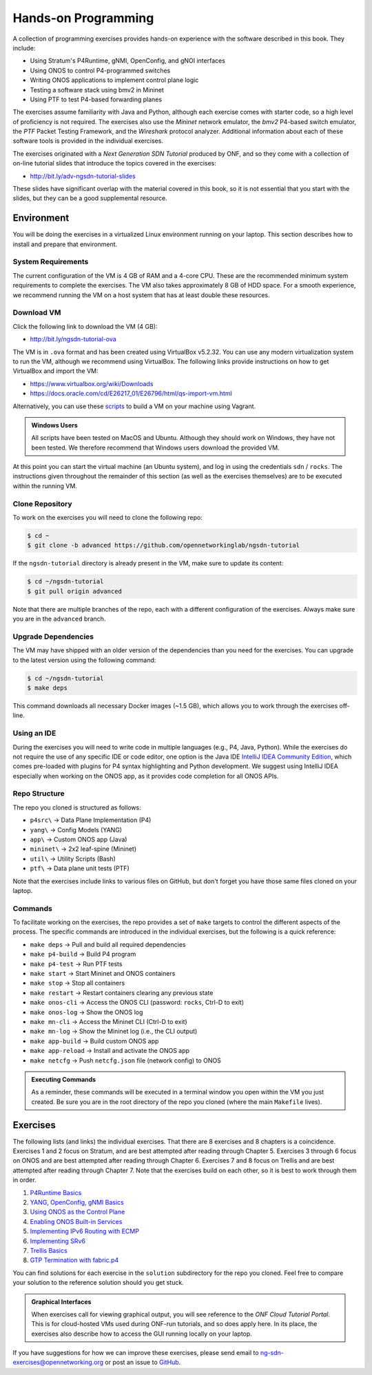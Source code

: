 Hands-on Programming
======================

A collection of programming exercises provides hands-on experience with
the software described in this book. They include:

* Using Stratum's P4Runtime, gNMI, OpenConfig, and gNOI interfaces
* Using ONOS to control P4-programmed switches
* Writing ONOS applications to implement control plane logic
* Testing a software stack using bmv2 in Mininet
* Using PTF to test P4-based forwarding planes

The exercises assume familiarity with Java and Python, although each
exercise comes with starter code, so a high level of proficiency is
not required. The exercises also use the *Mininet* network emulator,
the *bmv2* P4-based switch emulator, the *PTF* Packet Testing
Framework, and the *Wireshark* protocol analyzer. Additional
information about each of these software tools is provided in the
individual exercises.

The exercises originated with a *Next Generation SDN Tutorial*
produced by ONF, and so they come with a collection of on-line
tutorial slides that introduce the topics covered in the exercises:

* http://bit.ly/adv-ngsdn-tutorial-slides

These slides have significant overlap with the material covered in
this book, so it is not essential that you start with the slides, but
they can be a good supplemental resource.

Environment
----------------------------

You will be doing the exercises in a virtualized Linux environment
running on your laptop. This section describes how to install and
prepare that environment.

System Requirements
~~~~~~~~~~~~~~~~~~~~~~

The current configuration of the VM is 4 GB of RAM and a 4-core CPU.
These are the recommended minimum system requirements to complete the
exercises. The VM also takes approximately 8 GB of HDD space. For a
smooth experience, we recommend running the VM on a host system that
has at least double these resources.

Download VM
~~~~~~~~~~~~~~~~~

Click the following link to download the VM (4 GB):

* http://bit.ly/ngsdn-tutorial-ova

The VM is in ``.ova`` format and has been created using VirtualBox
v5.2.32. You can use any modern virtualization system to run the VM,
although we recommend using VirtualBox. The following links provide
instructions on how to get VirtualBox and import the VM:

* https://www.virtualbox.org/wiki/Downloads
* https://docs.oracle.com/cd/E26217_01/E26796/html/qs-import-vm.html

Alternatively, you can use these
`scripts <https://github.com/opennetworkinglab/ngsdn-tutorial/tree/advanced/util/vm>`__
to build a VM on your machine using Vagrant.

.. _warning-windows:
.. admonition:: Windows Users

   All scripts have been tested on MacOS and Ubuntu.  Although they
   should work on Windows, they have not been tested. We therefore
   recommend that Windows users download the provided VM.

At this point you can start the virtual machine (an Ubuntu system),
and log in using the credentials ``sdn`` / ``rocks``. The instructions
given throughout the remainder of this section (as well as the
exercises themselves) are to be executed within the running VM.


Clone Repository
~~~~~~~~~~~~~~~~~~

To work on the exercises you will need to clone the following repo:

.. code-block:: shell

    $ cd ~
    $ git clone -b advanced https://github.com/opennetworkinglab/ngsdn-tutorial

If the ``ngsdn-tutorial`` directory is already present in the VM, make
sure to update its content:

.. code-block:: shell 

    $ cd ~/ngsdn-tutorial
    $ git pull origin advanced

Note that there are multiple branches of the repo, each with a
different configuration of the exercises. Always make sure you are in
the ``advanced`` branch.

Upgrade Dependencies
~~~~~~~~~~~~~~~~~~~~~~~~~~~~~~~~~~

The VM may have shipped with an older version of the dependencies than
you need for the exercises. You can upgrade to the latest version
using the following command:

.. code-block:: shell 

    $ cd ~/ngsdn-tutorial
    $ make deps

This command downloads all necessary Docker images (~1.5 GB), which
allows you to work through the exercises off-line.

Using an IDE
~~~~~~~~~~~~~~~~~~~

During the exercises you will need to write code in multiple languages
(e.g., P4, Java, Python). While the exercises do not require the use
of any specific IDE or code editor, one option is the Java IDE
`IntelliJ IDEA Community Edition <https://www.jetbrains.com/idea/>`__,
which comes pre-loaded with plugins for P4 syntax highlighting and
Python development. We suggest using IntelliJ IDEA especially when
working on the ONOS app, as it provides code completion for all ONOS
APIs.

Repo Structure
~~~~~~~~~~~~~~~~~~~~~

The repo you cloned is structured as follows:

* ``p4src\`` → Data Plane Implementation (P4)
* ``yang\`` → Config Models (YANG)
* ``app\`` → Custom ONOS app (Java)
* ``mininet\`` → 2x2 leaf-spine (Mininet)
* ``util\`` → Utility Scripts (Bash)
* ``ptf\`` → Data plane unit tests (PTF)

Note that the exercises include links to various files on GitHub, but
don't forget you have those same files cloned on your laptop.

Commands
~~~~~~~~~~~~~~~~

To facilitate working on the exercises, the repo provides a set of
``make`` targets to control the different aspects of the process. The
specific commands are introduced in the individual exercises, but the
following is a quick reference:

* ``make deps`` → Pull and build all required dependencies
* ``make p4-build`` → Build P4 program
* ``make p4-test`` → Run PTF tests
* ``make start`` → Start Mininet and ONOS containers
* ``make stop`` → Stop all containers
* ``make restart`` → Restart containers clearing any previous state
* ``make onos-cli`` → Access the ONOS CLI (password: ``rocks``, Ctrl-D to exit)
* ``make onos-log`` →  Show the ONOS log
* ``make mn-cli`` →  Access the Mininet CLI (Ctrl-D to exit)
* ``make mn-log`` →  Show the Mininet log (i.e., the CLI output)
* ``make app-build`` → Build custom ONOS app
* ``make app-reload`` →  Install and activate the ONOS app
* ``make netcfg`` →  Push ``netcfg.json`` file (network config) to
  ONOS

.. _warning-cmds:
.. admonition:: Executing Commands

   As a reminder, these commands will be executed in a terminal window
   you open within the VM you just created. Be sure you are in the
   root directory of the repo you cloned (where the main ``Makefile``
   lives).

Exercises
------------------

The following lists (and links) the individual exercises. That there
are 8 exercises and 8 chapters is a coincidence. Exercises 1 and 2
focus on Stratum, and are best attempted after reading through Chapter
5. Exercises 3 through 6 focus on ONOS and are best attempted after
reading through Chapter 6. Exercises 7 and 8 focus on Trellis and are
best attempted after reading through Chapter 7. Note that the
exercises build on each other, so it is best to work through them in
order.

1. `P4Runtime Basics <https://github.com/opennetworkinglab/ngsdn-tutorial/blob/advanced/EXERCISE-1.md>`__ 
2. `YANG, OpenConfig, gNMI Basics <https://github.com/opennetworkinglab/ngsdn-tutorial/blob/advanced/EXERCISE-2.md>`__   
3. `Using ONOS as the Control Plane <https://github.com/opennetworkinglab/ngsdn-tutorial/blob/advanced/EXERCISE-3.md>`__ 
4. `Enabling ONOS Built-in Services <https://github.com/opennetworkinglab/ngsdn-tutorial/blob/advanced/EXERCISE-4.md>`__   
5. `Implementing IPv6 Routing with ECMP <https://github.com/opennetworkinglab/ngsdn-tutorial/blob/advanced/EXERCISE-5.md>`__ 
6. `Implementing SRv6 <https://github.com/opennetworkinglab/ngsdn-tutorial/blob/advanced/EXERCISE-6.md>`__   
7. `Trellis Basics <https://github.com/opennetworkinglab/ngsdn-tutorial/blob/advanced/EXERCISE-7.md>`__ 
8. `GTP Termination with fabric.p4 <https://github.com/opennetworkinglab/ngsdn-tutorial/blob/advanced/EXERCISE-8.md>`__   

You can find solutions for each exercise in the ``solution``
subdirectory for the repo you cloned.  Feel free to compare your
solution to the reference solution should you get stuck.

.. _warning-tutorial:
.. admonition:: Graphical Interfaces

   When exercises call for viewing graphical output, you will see
   reference to the *ONF Cloud Tutorial Portal*. This is for
   cloud-hosted VMs used during ONF-run tutorials, and so does apply
   here. In its place, the exercises also describe how to access the
   GUI running locally on your laptop.

If you have suggestions for how we can improve these exercises, please
send email to ng-sdn-exercises@opennetworking.org or post an issue to
`GitHub <https://github.com/opennetworkinglab/ngsdn-tutorial/issues/new>`__.
